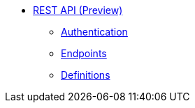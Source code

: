 * xref:index.adoc[REST API (Preview)]
** xref:rest-api:authentication.adoc[Authentication]
** xref:rest-api:endpoints.adoc[Endpoints]
** xref:rest-api:definitions.adoc[Definitions]
